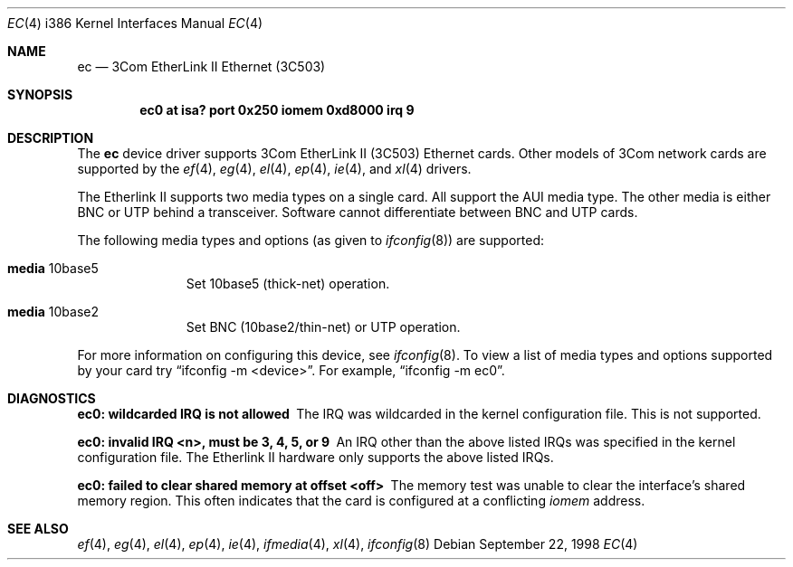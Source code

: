 .\"	$OpenBSD: src/share/man/man4/ec.4,v 1.7 1999/09/23 04:12:04 alex Exp $
.\"     $NetBSD: ec.4,v 1.4 1998/08/09 00:39:02 thorpej Exp $
.\"
.\" Copyright (c) 1997 The NetBSD Foundation, Inc.
.\" All rights reserved.
.\"
.\" This code is derived from software contributed to The NetBSD Foundation
.\" by Jason R. Thorpe of the Numerical Aerospace Simulation Facility,
.\" NASA Ames Research Center.
.\"
.\" Redistribution and use in source and binary forms, with or without
.\" modification, are permitted provided that the following conditions
.\" are met:
.\" 1. Redistributions of source code must retain the above copyright
.\"    notice, this list of conditions and the following disclaimer.
.\" 2. Redistributions in binary form must reproduce the above copyright
.\"    notice, this list of conditions and the following disclaimer in the
.\"    documentation and/or other materials provided with the distribution.
.\" 3. All advertising materials mentioning features or use of this software
.\"    must display the following acknowledgement:
.\"        This product includes software developed by the NetBSD
.\"        Foundation, Inc. and its contributors.
.\" 4. Neither the name of The NetBSD Foundation nor the names of its
.\"    contributors may be used to endorse or promote products derived
.\"    from this software without specific prior written permission.
.\"
.\" THIS SOFTWARE IS PROVIDED BY THE NETBSD FOUNDATION, INC. AND CONTRIBUTORS
.\" ``AS IS'' AND ANY EXPRESS OR IMPLIED WARRANTIES, INCLUDING, BUT NOT LIMITED
.\" TO, THE IMPLIED WARRANTIES OF MERCHANTABILITY AND FITNESS FOR A PARTICULAR
.\" PURPOSE ARE DISCLAIMED.  IN NO EVENT SHALL THE FOUNDATION OR CONTRIBUTORS
.\" BE LIABLE FOR ANY DIRECT, INDIRECT, INCIDENTAL, SPECIAL, EXEMPLARY, OR
.\" CONSEQUENTIAL DAMAGES (INCLUDING, BUT NOT LIMITED TO, PROCUREMENT OF
.\" SUBSTITUTE GOODS OR SERVICES; LOSS OF USE, DATA, OR PROFITS; OR BUSINESS
.\" INTERRUPTION) HOWEVER CAUSED AND ON ANY THEORY OF LIABILITY, WHETHER IN
.\" CONTRACT, STRICT LIABILITY, OR TORT (INCLUDING NEGLIGENCE OR OTHERWISE)
.\" ARISING IN ANY WAY OUT OF THE USE OF THIS SOFTWARE, EVEN IF ADVISED OF THE
.\" POSSIBILITY OF SUCH DAMAGE.
.\"
.Dd September 22, 1998
.Dt EC 4 i386
.Os
.Sh NAME
.Nm ec
.Nd "3Com EtherLink II Ethernet (3C503)"
.Sh SYNOPSIS
.Cd "ec0 at isa? port 0x250 iomem 0xd8000 irq 9"
.Sh DESCRIPTION
The
.Nm ec
device driver supports 3Com EtherLink II (3C503) Ethernet cards.
Other models of 3Com network cards are supported by the
.Xr ef 4 ,
.Xr eg 4 ,
.Xr el 4 ,
.Xr ep 4 ,
.Xr ie 4 ,
and
.Xr xl 4
drivers.
.Pp
The Etherlink II supports two media types on a single card.  All support
the AUI media type.  The other media is either BNC or UTP behind a
transceiver.  Software cannot differentiate between BNC and UTP cards.
.Pp
The following media types and options (as given to
.Xr ifconfig 8 )
are supported:
.Pp
.Bl -tag -width xxx -offset indent
.It Cm media No 10base5
Set 10base5 (thick-net) operation.
.It Cm media No 10base2
Set BNC (10base2/thin-net) or UTP operation.
.El
.Pp
For more information on configuring this device, see
.Xr ifconfig 8 .
To view a list of media types and options supported by your card try
.Dq ifconfig -m <device> .
For example,
.Dq ifconfig -m ec0 .
.Sh DIAGNOSTICS
.Bl -diag
.It "ec0: wildcarded IRQ is not allowed"
The IRQ was wildcarded in the kernel configuration file.  This is not
supported.
.It "ec0: invalid IRQ <n>, must be 3, 4, 5, or 9"
An IRQ other than the above listed IRQs was specified in the kernel
configuration file.  The Etherlink II hardware only supports the
above listed IRQs.
.It "ec0: failed to clear shared memory at offset <off>"
The memory test was unable to clear the interface's shared memory
region.  This often indicates that the card is configured at a conflicting
.Em iomem
address.
.Sh SEE ALSO
.Xr ef 4 ,
.Xr eg 4 ,
.Xr el 4 ,
.Xr ep 4 ,
.Xr ie 4 ,
.Xr ifmedia 4 ,
.Xr xl 4 ,
.Xr ifconfig 8
